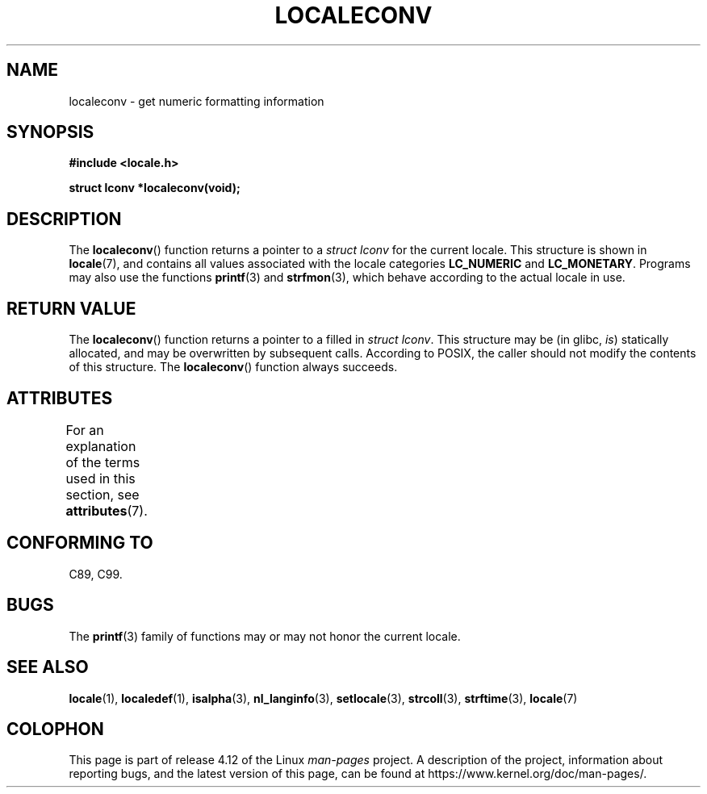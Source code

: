 .\" Copyright (c) 1993 by Thomas Koenig (ig25@rz.uni-karlsruhe.de)
.\"
.\" %%%LICENSE_START(VERBATIM)
.\" Permission is granted to make and distribute verbatim copies of this
.\" manual provided the copyright notice and this permission notice are
.\" preserved on all copies.
.\"
.\" Permission is granted to copy and distribute modified versions of this
.\" manual under the conditions for verbatim copying, provided that the
.\" entire resulting derived work is distributed under the terms of a
.\" permission notice identical to this one.
.\"
.\" Since the Linux kernel and libraries are constantly changing, this
.\" manual page may be incorrect or out-of-date.  The author(s) assume no
.\" responsibility for errors or omissions, or for damages resulting from
.\" the use of the information contained herein.  The author(s) may not
.\" have taken the same level of care in the production of this manual,
.\" which is licensed free of charge, as they might when working
.\" professionally.
.\"
.\" Formatted or processed versions of this manual, if unaccompanied by
.\" the source, must acknowledge the copyright and authors of this work.
.\" %%%LICENSE_END
.\"
.\" Modified Sat Jul 24 19:01:20 1993 by Rik Faith (faith@cs.unc.edu)
.TH LOCALECONV 3  2015-03-02 "GNU" "Linux Programmer's Manual"
.SH NAME
localeconv \- get numeric formatting information
.SH SYNOPSIS
.nf
.B #include <locale.h>
.sp
.B struct lconv *localeconv(void);
.fi
.SH DESCRIPTION
The
.BR localeconv ()
function returns a pointer to a
.I struct lconv
for the current locale.
This structure is shown in
.BR locale (7),
and contains all values associated with the locale categories
.B LC_NUMERIC
and
.BR LC_MONETARY .
Programs may also use the functions
.BR printf (3)
and
.BR strfmon (3),
which behave according to the actual locale in use.
.SH RETURN VALUE
The
.BR localeconv ()
function returns a pointer to a filled in
.IR "struct lconv" .
This structure may be (in glibc,
.IR is )
statically allocated, and may be overwritten by subsequent calls.
According to POSIX,
the caller should not modify the contents of this structure.
The
.BR localeconv ()
function always succeeds.
.SH ATTRIBUTES
For an explanation of the terms used in this section, see
.BR attributes (7).
.TS
allbox;
lb lb lb
l l l.
Interface	Attribute	Value
T{
.BR localeconv ()
T}	Thread safety	MT-Unsafe race:localeconv locale
.TE
.SH CONFORMING TO
C89, C99.
.SH BUGS
The
.BR printf (3)
family of functions may or may not honor the current locale.
.SH SEE ALSO
.BR locale (1),
.BR localedef (1),
.BR isalpha (3),
.BR nl_langinfo (3),
.BR setlocale (3),
.BR strcoll (3),
.BR strftime (3),
.BR locale (7)
.SH COLOPHON
This page is part of release 4.12 of the Linux
.I man-pages
project.
A description of the project,
information about reporting bugs,
and the latest version of this page,
can be found at
\%https://www.kernel.org/doc/man\-pages/.
